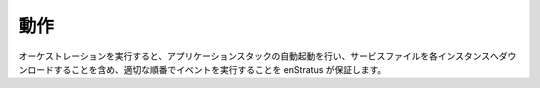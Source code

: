 ..
    Behavior
    --------

動作
----

..
    During an orchestrated, automated launch of an application stack, enStratus ensures the
    proper ordering of events, including the download of service files to each instance.

オーケストレーションを実行すると、アプリケーションスタックの自動起動を行い、サービスファイルを各インスタンスへダウンロードすることを含め、適切な順番でイベントを実行することを enStratus が保証します。
